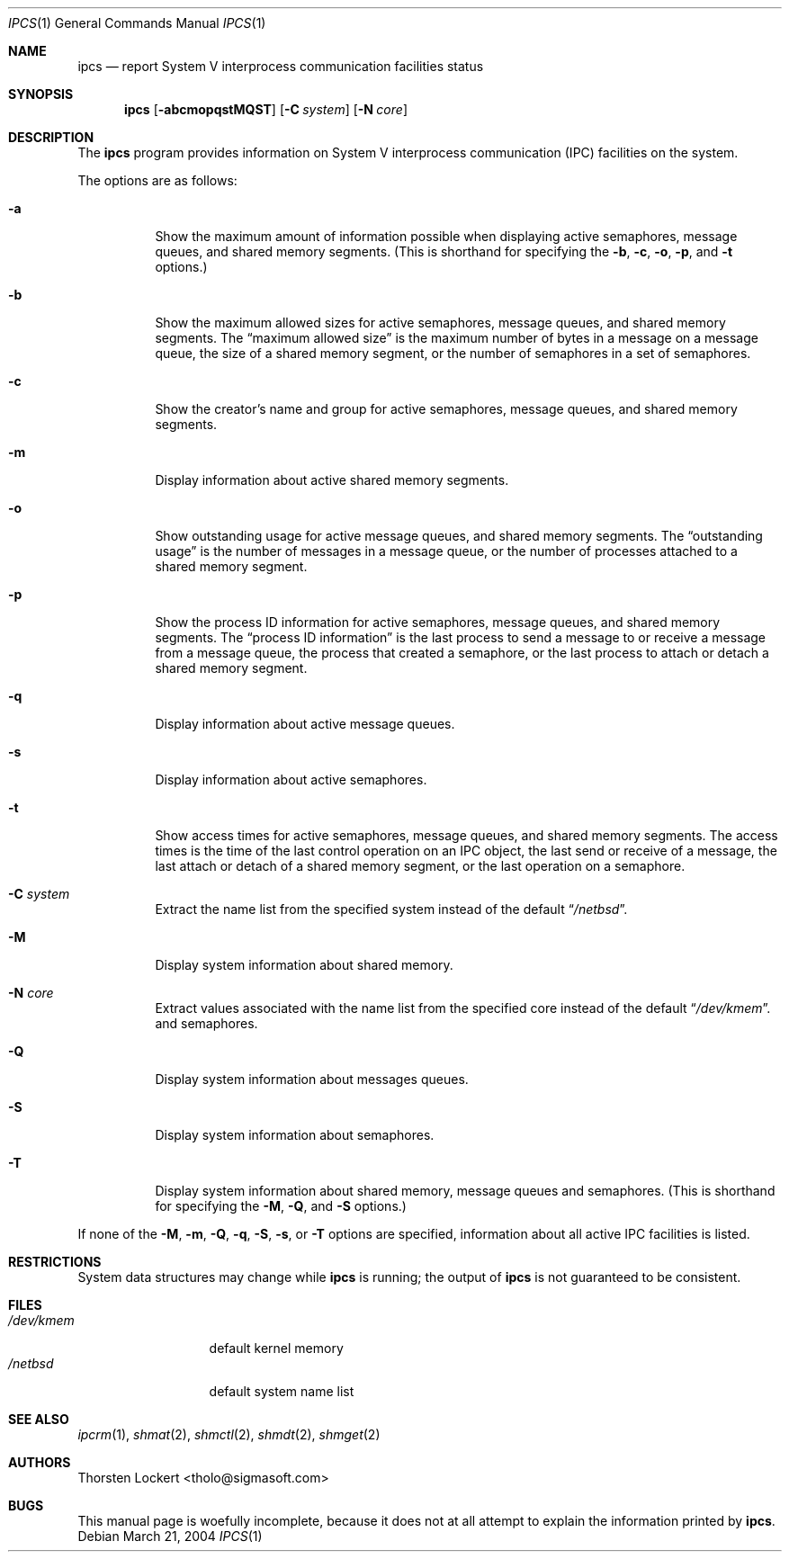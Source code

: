 .\"	$NetBSD: ipcs.1,v 1.17 2012/04/08 22:00:38 wiz Exp $
.\"
.\" Copyright (c) 1994 SigmaSoft, Th. Lockert
.\" All rights reserved.
.\"
.\" Redistribution and use in source and binary forms, with or without
.\" modification, are permitted provided that the following conditions
.\" are met:
.\" 1. Redistributions of source code must retain the above copyright
.\"    notice, this list of conditions and the following disclaimer.
.\" 2. Redistributions in binary form must reproduce the above copyright
.\"    notice, this list of conditions and the following disclaimer in the
.\"    documentation and/or other materials provided with the distribution.
.\"
.\" THIS SOFTWARE IS PROVIDED BY THE AUTHOR ``AS IS'' AND ANY EXPRESS OR
.\" IMPLIED WARRANTIES, INCLUDING, BUT NOT LIMITED TO, THE IMPLIED WARRANTIES
.\" OF MERCHANTABILITY AND FITNESS FOR A PARTICULAR PURPOSE ARE DISCLAIMED.
.\" IN NO EVENT SHALL THE AUTHOR BE LIABLE FOR ANY DIRECT, INDIRECT,
.\" INCIDENTAL, SPECIAL, EXEMPLARY, OR CONSEQUENTIAL DAMAGES (INCLUDING, BUT
.\" NOT LIMITED TO, PROCUREMENT OF SUBSTITUTE GOODS OR SERVICES; LOSS OF USE,
.\" DATA, OR PROFITS; OR BUSINESS INTERRUPTION) HOWEVER CAUSED AND ON ANY
.\" THEORY OF LIABILITY, WHETHER IN CONTRACT, STRICT LIABILITY, OR TORT
.\" (INCLUDING NEGLIGENCE OR OTHERWISE) ARISING IN ANY WAY OUT OF THE USE OF
.\" THIS SOFTWARE, EVEN IF ADVISED OF THE POSSIBILITY OF SUCH DAMAGE.
.\"
.Dd March 21, 2004
.Dt IPCS 1
.Os
.Sh NAME
.Nm ipcs
.Nd report System V interprocess communication facilities status
.Sh SYNOPSIS
.Nm
.Op Fl abcmopqstMQST
.Op Fl C Ar system
.Op Fl N Ar core
.Sh DESCRIPTION
The
.Nm
program provides information on System V interprocess communication
(IPC) facilities on the system.
.Pp
The options are as follows:
.Bl -tag -width Ds
.It Fl a
Show the maximum amount of information possible when
displaying active semaphores, message queues,
and shared memory segments.
(This is shorthand for specifying the
.Fl b ,
.Fl c ,
.Fl o ,
.Fl p ,
and
.Fl t
options.)
.It Fl b
Show the maximum allowed sizes for active semaphores, message queues,
and shared memory segments.
The
.Dq maximum allowed size
is the maximum number of bytes in a message on a message queue,
the size of a shared memory segment,
or the number of semaphores in a set of semaphores.
.It Fl c
Show the creator's name and group for active semaphores, message queues,
and shared memory segments.
.It Fl m
Display information about active shared memory segments.
.It Fl o
Show outstanding usage for active message queues,
and shared memory segments.
The
.Dq outstanding usage
is the number of messages in a message queue, or the number
of processes attached to a shared memory segment.
.It Fl p
Show the process ID information for active semaphores, message queues,
and shared memory segments.
The
.Dq process ID information
is the last process to send a message to or receive a message from
a message queue,
the process that created a semaphore, or the last process to attach
or detach a shared memory segment.
.It Fl q
Display information about active message queues.
.It Fl s
Display information about active semaphores.
.It Fl t
Show access times for active semaphores, message queues,
and shared memory segments.
The access times is the time
of the last control operation on an IPC object,
the last send or receive of a message,
the last attach or detach of a shared memory segment,
or the last operation on a semaphore.
.It Fl C Ar system
Extract the name list from the specified system instead of the
default
.Dq Pa /netbsd .
.It Fl M
Display system information about shared memory.
.It Fl N Ar core
Extract values associated with the name list from the specified
core instead of the default
.Dq Pa /dev/kmem .
and semaphores.
.It Fl Q
Display system information about messages queues.
.It Fl S
Display system information about semaphores.
.It Fl T
Display system information about shared memory, message queues
and semaphores.
(This is shorthand for specifying the
.Fl M ,
.Fl Q ,
and
.Fl S
options.)
.El
.Pp
If none of the
.Fl M ,
.Fl m ,
.Fl Q ,
.Fl q ,
.Fl S ,
.Fl s ,
or
.Fl T
options are specified, information about all active IPC facilities is
listed.
.Sh RESTRICTIONS
System data structures may change while
.Nm
is running; the output of
.Nm
is not guaranteed to be consistent.
.Sh FILES
.Bl -tag -width /etc/passwd -compact
.It Pa /dev/kmem
default kernel memory
.It Pa /netbsd
default system name list
.El
.Sh SEE ALSO
.Xr ipcrm 1 ,
.Xr shmat 2 ,
.Xr shmctl 2 ,
.Xr shmdt 2 ,
.Xr shmget 2
.Sh AUTHORS
.An Thorsten Lockert Aq tholo@sigmasoft.com
.Sh BUGS
This manual page is woefully incomplete, because it does not
at all attempt to explain the information printed by
.Nm .
